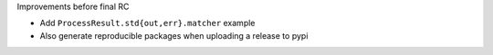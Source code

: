 Improvements before final RC

* Add ``ProcessResult.std{out,err}.matcher`` example
* Also generate reproducible packages when uploading a release to pypi
